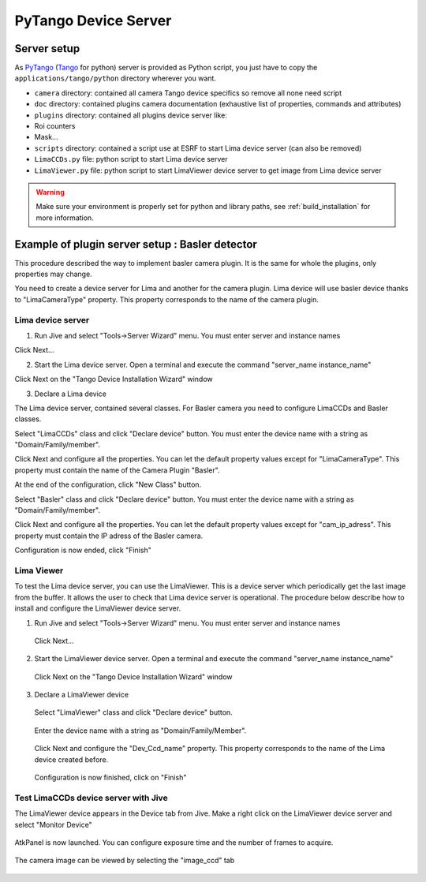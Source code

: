 .. _tango_installation:

PyTango Device Server
=====================

Server setup
````````````

As PyTango_ (Tango_ for python) server is provided as Python script, you just have to copy the ``applications/tango/python`` directory wherever you want.

- ``camera`` directory: contained all camera Tango device specifics so remove all none need script
- ``doc`` directory: contained plugins camera documentation (exhaustive list of properties, commands and attributes)
- ``plugins`` directory: contained all plugins device server like:

- Roi counters
- Mask...
- ``scripts`` directory: contained a script use at ESRF to start Lima device server (can also be removed)
- ``LimaCCDs.py`` file: python script to start Lima device server
- ``LimaViewer.py`` file: python script to start LimaViewer device server to get image from Lima device server


.. warning::
  Make sure your environment is properly set for python and library paths, see  :ref:`build_installation` for more information.


Example of plugin server setup : Basler detector
````````````````````````````````````````````````

This procedure described the way to implement basler camera plugin. It is the same for whole the plugins, only properties may change.

You need to create a device server for Lima and another for the camera plugin. Lima device will use basler device thanks to "LimaCameraType" property. This property corresponds to the name of the camera plugin.

Lima device server
^^^^^^^^^^^^^^^^^^

1. Run Jive and select "Tools->Server Wizard" menu. You must enter server and instance names

.. image:: installation/LimaDeviceServer_1.png

Click Next...

2. Start the Lima device server. Open a terminal and execute the command "server_name  instance_name"

.. image:: installation/LimaDeviceServer_2.png

Click Next on the "Tango Device Installation Wizard" window

3. Declare a Lima device

The Lima device server, contained several classes. For Basler camera you need to configure LimaCCDs and Basler classes.

.. image:: installation/LimaDeviceServer_3.png

Select "LimaCCDs" class and click "Declare device" button. You must enter the device name with a string as "Domain/Family/member".

.. image:: installation/LimaDeviceServer_4.png

Click Next and configure all the properties. You can let the default property values except for "LimaCameraType". This property must contain the name of the Camera Plugin "Basler".

.. image:: installation/LimaDeviceServer_5.png

At the end of the configuration, click "New Class" button.

.. image:: installation/LimaDeviceServer_6.png

Select "Basler" class and click "Declare device" button. You must enter the device name with a string as "Domain/Family/member".

.. image:: installation/LimaDeviceServer_7.png

Click Next and configure all the properties. You can let the default property values except for "cam_ip_adress". This property must contain the IP adress of the Basler camera.

.. image:: installation/LimaDeviceServer_8.png

Configuration is now ended, click "Finish"

.. image:: installation/LimaDeviceServer_9.png


Lima Viewer
^^^^^^^^^^^

To test the Lima device server, you can use the LimaViewer. This is a device server which periodically get the last image from the buffer. It allows the user to check that Lima device server is operational. The procedure below describe how to install and configure the LimaViewer device server.

1. Run Jive and select "Tools->Server Wizard" menu. You must enter server and instance names

    .. image:: installation/LimaViewerDeviceServer_1.png

  Click Next...

2. Start the LimaViewer device server. Open a terminal and execute the command "server_name  instance_name"

    .. image:: installation/LimaViewerDeviceServer_2.png

  Click Next on the "Tango Device Installation Wizard" window

3. Declare a LimaViewer device

  Select "LimaViewer" class and click "Declare device" button.

    .. image:: installation/LimaViewerDeviceServer_3.png

  Enter the device name with a string as "Domain/Family/Member".

    .. image:: installation/LimaViewerDeviceServer_4.png

  Click Next and configure the "Dev_Ccd_name" property. This property corresponds to the name of the Lima device created before.

    .. image:: installation/LimaViewerDeviceServer_5.png

  Configuration is now finished, click on "Finish"

    .. image:: installation/LimaViewerDeviceServer_6.png

Test LimaCCDs device server with Jive
^^^^^^^^^^^^^^^^^^^^^^^^^^^^^^^^^^^^^

The LimaViewer device appears in the Device tab from Jive. Make a right click on the LimaViewer device server and select "Monitor Device"

  .. image:: installation/LimaViewerDeviceServer_7.png

AtkPanel is now launched. You can configure exposure time and the number of frames to acquire.

  .. image:: installation/LimaViewerDeviceServer_8.png

The camera image can be viewed by selecting the "image_ccd" tab

  .. image:: installation/LimaViewerDeviceServer_9.png

.. _Python: http://python.org
.. _PyTango: http://github.com/tango-cs/pytango
.. _Tango: http://tango-controls.org
